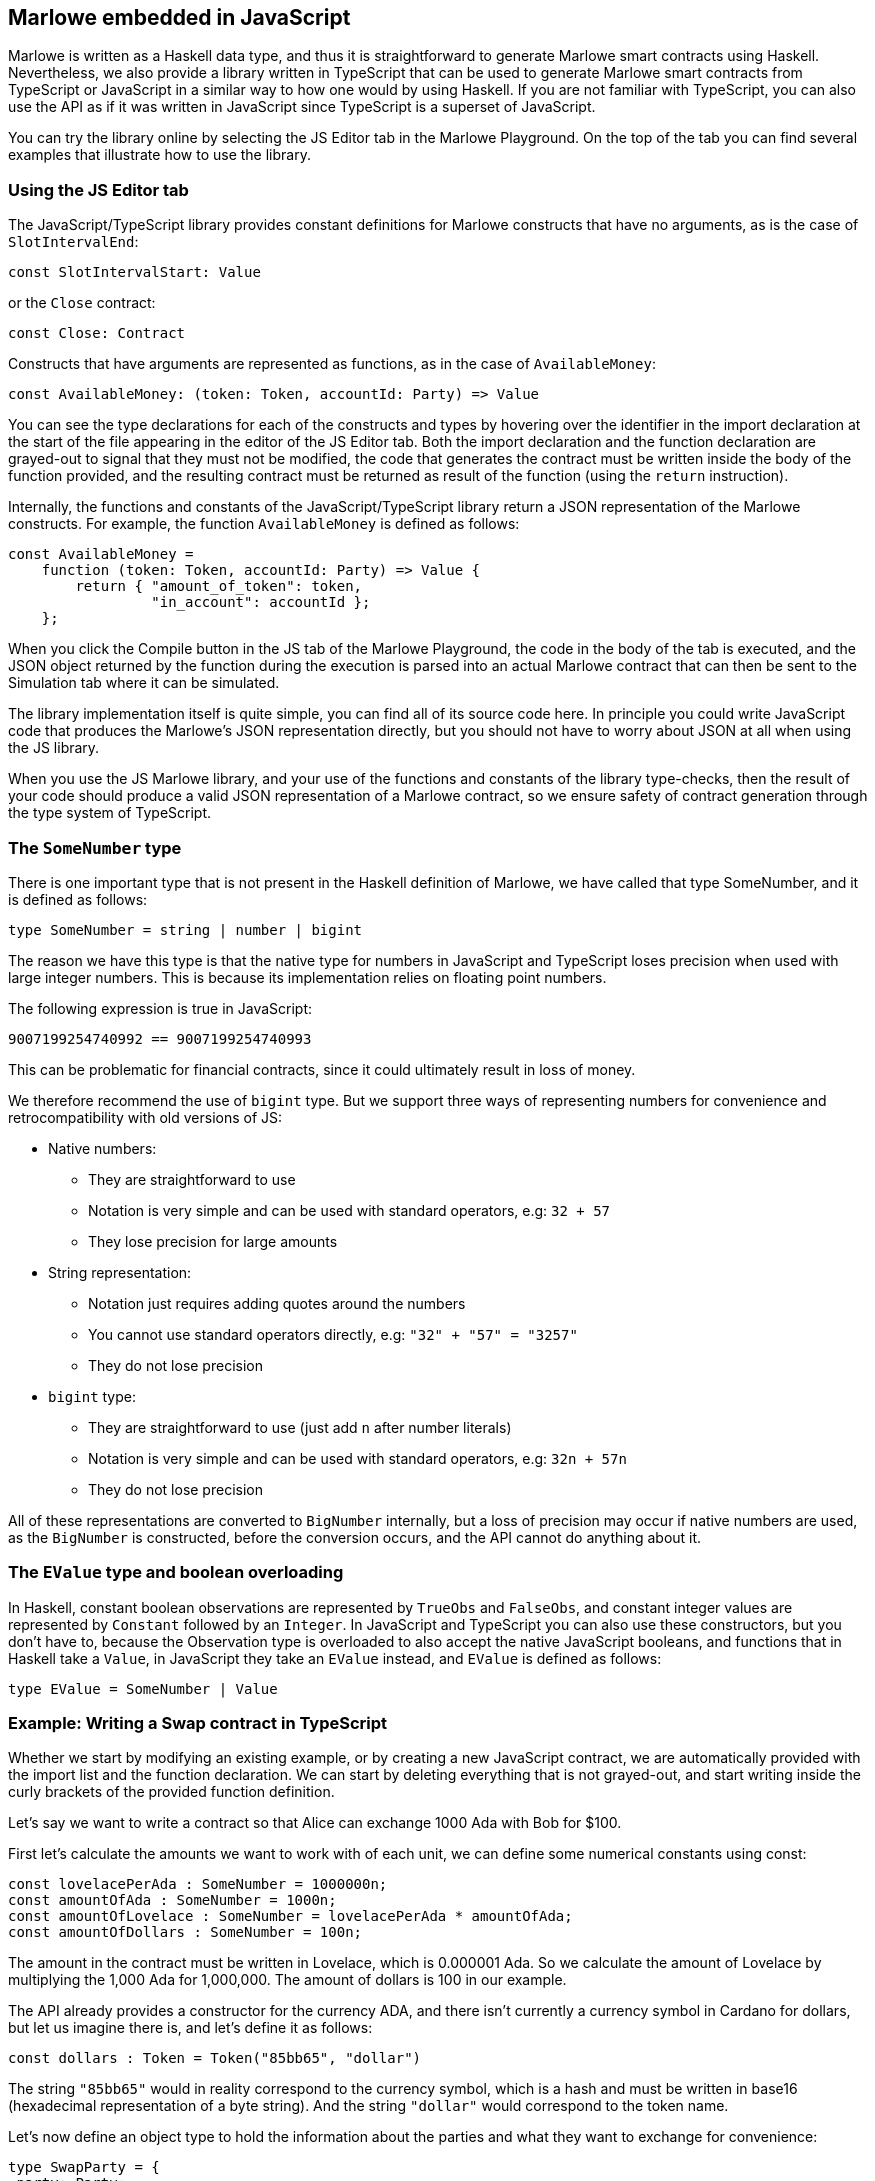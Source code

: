 [#javascript-embedding]
== Marlowe embedded in JavaScript

Marlowe is written as a Haskell data type, and thus it is straightforward to generate Marlowe smart contracts using Haskell. Nevertheless, we also provide a library written in TypeScript that can be used to generate Marlowe smart contracts from TypeScript or JavaScript in a similar way to how one would by using Haskell. If you are not familiar with TypeScript, you can also use the API as if it was written in JavaScript since TypeScript is a superset of JavaScript.

You can try the library online by selecting the JS Editor tab in the Marlowe Playground. On the top of the tab you can find several examples that illustrate how to use the library.

=== Using the JS Editor tab

The JavaScript/TypeScript library provides constant definitions for Marlowe constructs that have no arguments, as is the case of `SlotIntervalEnd`:

[source,typescript]
----
const SlotIntervalStart: Value
----

or the `Close` contract:

[source,typescript]
----
const Close: Contract
----

Constructs that have arguments are represented as functions, as in the case of `AvailableMoney`:

[source,typescript]
----
const AvailableMoney: (token: Token, accountId: Party) => Value
----

You can see the type declarations for each of the constructs and types by hovering over the identifier in the import declaration at the start of the file appearing in the editor of the JS Editor tab. Both the import declaration and the function declaration are grayed-out to signal that they must not be modified, the code that generates the contract must be written inside the body of the function provided, and the resulting contract must be returned as result of the function (using the `return` instruction).

Internally, the functions and constants of the JavaScript/TypeScript library return a JSON representation of the Marlowe constructs. For example, the function `AvailableMoney` is defined as follows:

[source,typescript]
----
const AvailableMoney =
    function (token: Token, accountId: Party) => Value {
        return { "amount_of_token": token,
                 "in_account": accountId };
    };
----

When you click the Compile button in the JS tab of the Marlowe Playground, the code in the body of the tab is executed, and the JSON object returned by the function during the execution is parsed into an actual Marlowe contract that can then be sent to the Simulation tab where it can be simulated.

The library implementation itself is quite simple, you can find all of its source code here.
In principle you could write JavaScript code that produces the Marlowe’s JSON representation directly, but you should not have to worry about JSON at all when using the JS library. 

When you use the JS Marlowe library, and your use of the functions and constants of the library type-checks, then the result of your code should produce a valid JSON representation of a Marlowe contract, so we ensure safety of contract generation through the type system of TypeScript.

=== The `SomeNumber` type

There is one important type that is not present in the Haskell definition of Marlowe, we have called that type SomeNumber, and it is defined as follows:

[source,typescript]
----
type SomeNumber = string | number | bigint
----

The reason we have this type is that the native type for numbers in JavaScript and TypeScript loses precision when used with large integer numbers. This is because its implementation relies on floating point numbers.

The following expression is true in JavaScript:

[source,typescript]
----
9007199254740992 == 9007199254740993
----

This can be problematic for financial contracts, since it could ultimately result in loss of money.

We therefore recommend the use of `bigint` type. But we support three ways of representing numbers for convenience and retrocompatibility with old versions of JS:

* Native numbers:
  - They are straightforward to use
  - Notation is very simple and can be used with standard operators, e.g: `32 + 57`
  - They lose precision for large amounts
* String representation:
  - Notation just requires adding quotes around the numbers
  - You cannot use standard operators directly, e.g: `"32" + "57" = "3257"`
  - They do not lose precision
* `bigint` type:
  - They are straightforward to use (just add `n` after number literals)
  - Notation is very simple and can be used with standard operators, e.g: `32n + 57n`
  - They do not lose precision

All of these representations are converted to `BigNumber` internally, but a loss of precision may occur if native numbers are used, as the `BigNumber` is constructed, before the conversion occurs, and the API cannot do anything about it.

=== The `EValue` type and boolean overloading

In Haskell, constant boolean observations are represented by `TrueObs` and `FalseObs`, and constant integer values are represented by `Constant` followed by an `Integer`. In JavaScript and TypeScript you can also use these constructors, but you don’t have to, because the Observation type is overloaded to also accept the native JavaScript booleans, and functions that in Haskell take a `Value`, in JavaScript they take an `EValue` instead, and `EValue` is defined as follows:

[source,typescript]
----
type EValue = SomeNumber | Value
----

=== Example: Writing a Swap contract in TypeScript

Whether we start by modifying an existing example, or by creating a new JavaScript contract, we are automatically provided with the import list and the function declaration. We can start by deleting everything that is not grayed-out, and start writing inside the curly brackets of the provided function definition.

Let’s say we want to write a contract so that Alice can exchange 1000 Ada with Bob for $100.

First let’s calculate the amounts we want to work with of each unit, we can define some numerical constants using const:

[source,typescript]
----
const lovelacePerAda : SomeNumber = 1000000n;
const amountOfAda : SomeNumber = 1000n;
const amountOfLovelace : SomeNumber = lovelacePerAda * amountOfAda;
const amountOfDollars : SomeNumber = 100n;
----

The amount in the contract must be written in Lovelace, which is 0.000001 Ada. So we calculate the amount of Lovelace by multiplying the 1,000 Ada for 1,000,000. The amount of dollars is 100 in our example.

The API already provides a constructor for the currency ADA, and there isn’t currently a currency symbol in Cardano for dollars, but let us imagine there is, and let’s define it as follows:

[source,typescript]
----
const dollars : Token = Token("85bb65", "dollar")
----

The string `"85bb65"` would in reality correspond to the currency symbol, which is a hash and must be written in base16 (hexadecimal representation of a byte string). And the string `"dollar"` would correspond to the token name.

Let’s now define an object type to hold the information about the parties and what they want to exchange for convenience:

[source,typescript]
----
type SwapParty = {
 party: Party;
 currency: Token;
 amount: SomeNumber;
};
----

We will store the name of the party in the party field, the name of the currency in the currency field, and the amount of the currency that the party wants to exchange in the amount field:

[source,typescript]
----
const alice : SwapParty = {
   party: Role("alice"),
   currency: ada,
   amount: amountOfLovelace
}

const bob : SwapParty = {
   party: Role("bob"),
   currency: dollars,
   amount: amountOfDollars
}
----

Now we are ready to start writing our contract. First let’s define the deposits. We take the information from the party that must do the deposit, the slot number until which we’ll wait for the deposit to be made, and the continuation contract that will be enforced if the deposit is successful.

[source,typescript]
----
const makeDeposit = function(src : SwapParty, timeout : SomeNumber,
                             continuation : Contract) : Contract
{
   return When([Case(Deposit(src.party, src.party, src.currency, src.amount),
                     continuation)],
               timeout,
               Close);
}
----

We only need a `When` construct with a single `Case` that represents a `Deposit` of the `src` party into their own account, this way if we abort the contract before the swap each party will recover what they deposited.

Next we define one of the two payments of the swap. We take the source and destination parties as parameters, as well as the continuation contract that will be enforced after the payment.

[source,typescript]
----
const makePayment = function(src : SwapParty, dest : SwapParty,
                             continuation : Contract) : Contract
{
   return Pay(src.party, Party(dest.party), src.currency, src.amount,
              continuation);
}
----

For this, we just need to use the `Pay` construct to pay from the account where the source party made the deposit to the destination party.

Finally we can combine all the pieces:

[source,typescript]
----
const contract : Contract = makeDeposit(alice, 10n,
                               makeDeposit(bob, 20n,
                                   makePayment(alice, bob,
                                       makePayment(bob, alice,
                                           Close))));

return contract;
----

The contract has four steps:

 . Alice can deposit until slot 10
 . Bob can deposit until slot 20 (otherwise Alice gets a refund and the contract is aborted)
 . Then we pay Alice’s deposit to Bob
 . We pay Bob’s deposit to Alice.

And that is it. You can find the full source code for the swap smart contract in the examples in the Marlowe Playground, which we look at next.
